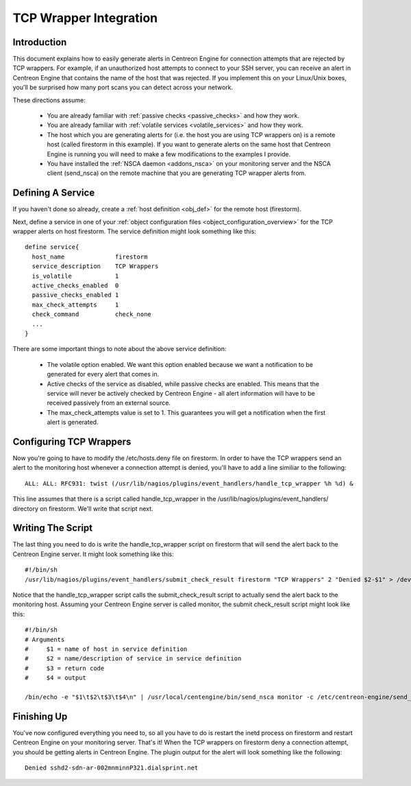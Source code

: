 .. _tcp_wrapper_integration:

TCP Wrapper Integration
***********************

Introduction
============

.. image:: /_static/images/tcpwrappers.png

This document explains how to easily generate alerts in Centreon Engine
for connection attempts that are rejected by TCP wrappers. For example,
if an unauthorized host attempts to connect to your SSH server, you can
receive an alert in Centreon Engine that contains the name of the host
that was rejected. If you implement this on your Linux/Unix boxes,
you'll be surprised how many port scans you can detect across your
network.

These directions assume:

  * You are already familiar with
    :ref:`passive checks <passive_checks>`
    and how they work.
  * You are already familiar with
    :ref:`volatile services <volatile_services>`
    and how they work.
  * The host which you are generating alerts for (i.e. the host you are
    using TCP wrappers on) is a remote host (called firestorm in this
    example). If you want to generate alerts on the same host that
    Centreon Engine is running you will need to make a few modifications
    to the examples I provide.
  * You have installed the :ref:`NSCA daemon <addons_nsca>`
    on your monitoring server and the NSCA client (send_nsca) on the
    remote machine that you are generating TCP wrapper alerts from.

Defining A Service
==================

If you haven't done so already, create a
:ref:`host definition <obj_def>`
for the remote host (firestorm).

Next, define a service in one of your
:ref:`object configuration files <object_configuration_overview>`
for the TCP wrapper alerts on host firestorm. The service definition
might look something like this::

  define service{
    host_name              firestorm
    service_description    TCP Wrappers
    is_volatile            1
    active_checks_enabled  0
    passive_checks_enabled 1
    max_check_attempts     1
    check_command          check_none
    ...
  }

There are some important things to note about the above service
definition:

  * The volatile option enabled. We want this option enabled because we
    want a notification to be generated for every alert that comes in.
  * Active checks of the service as disabled, while passive checks are
    enabled. This means that the service will never be actively checked
    by Centreon Engine - all alert information will have to be received
    passively from an external source.
  * The max_check_attempts value is set to 1. This guarantees you will
    get a notification when the first alert is generated.

Configuring TCP Wrappers
========================

Now you're going to have to modify the /etc/hosts.deny file on
firestorm. In order to have the TCP wrappers send an alert to the
monitoring host whenever a connection attempt is denied, you'll have to
add a line similiar to the following::

  ALL: ALL: RFC931: twist (/usr/lib/nagios/plugins/event_handlers/handle_tcp_wrapper %h %d) &

This line assumes that there is a script called handle_tcp_wrapper in
the /usr/lib/nagios/plugins/event_handlers/ directory on
firestorm. We'll write that script next.

Writing The Script
==================

The last thing you need to do is write the handle_tcp_wrapper script on
firestorm that will send the alert back to the Centreon Engine
server. It might look something like this::

  #!/bin/sh
  /usr/lib/nagios/plugins/event_handlers/submit_check_result firestorm "TCP Wrappers" 2 "Denied $2-$1" > /dev/null 2> /dev/null

Notice that the handle_tcp_wrapper script calls the submit_check_result
script to actually send the alert back to the monitoring host. Assuming
your Centreon Engine server is called monitor, the submit check_result
script might look like this::

  #!/bin/sh
  # Arguments
  #     $1 = name of host in service definition
  #     $2 = name/description of service in service definition
  #     $3 = return code
  #     $4 = output

  /bin/echo -e "$1\t$2\t$3\t$4\n" | /usr/local/centengine/bin/send_nsca monitor -c /etc/centreon-engine/send_nsca.cfg

Finishing Up
============

You've now configured everything you need to, so all you have to do is
restart the inetd process on firestorm and restart Centreon Engine on
your monitoring server. That's it! When the TCP wrappers on firestorm
deny a connection attempt, you should be getting alerts in Centreon
Engine. The plugin output for the alert will look something like the
following::

  Denied sshd2-sdn-ar-002mnminnP321.dialsprint.net
